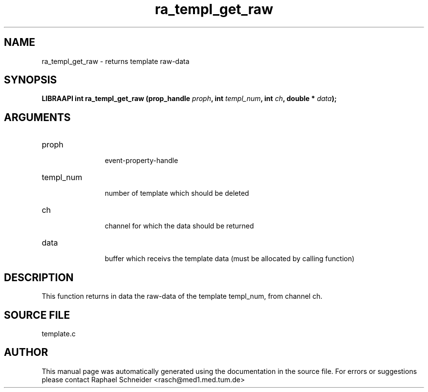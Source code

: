 .TH "ra_templ_get_raw" 3 "January 2005" "libRASCH API (0.7.2)"
.SH NAME
ra_templ_get_raw \- returns template raw-data
.SH SYNOPSIS
.B "LIBRAAPI int" ra_templ_get_raw
.BI "(prop_handle " proph ","
.BI "int " templ_num ","
.BI "int " ch ","
.BI "double * " data ");"
.SH ARGUMENTS
.IP "proph" 12
 event-property-handle
.IP "templ_num" 12
 number of template which should be deleted
.IP "ch" 12
 channel for which the data should be returned
.IP "data" 12
 buffer which receivs the template data (must be allocated by calling function)
.SH "DESCRIPTION"
This function returns in data the raw-data of the template templ_num, from channel ch.
.SH "SOURCE FILE"
template.c
.SH AUTHOR
This manual page was automatically generated using the documentation in the source file. For errors or suggestions please contact Raphael Schneider <rasch@med1.med.tum.de>
